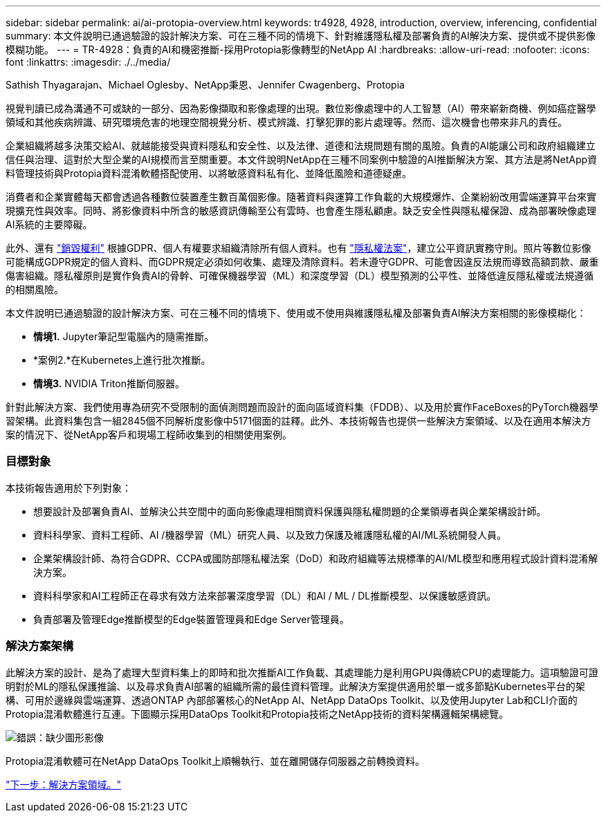 ---
sidebar: sidebar 
permalink: ai/ai-protopia-overview.html 
keywords: tr4928, 4928, introduction, overview, inferencing, confidential 
summary: 本文件說明已通過驗證的設計解決方案、可在三種不同的情境下、針對維護隱私權及部署負責的AI解決方案、提供或不提供影像模糊功能。 
---
= TR-4928：負責的AI和機密推斷-採用Protopia影像轉型的NetApp AI
:hardbreaks:
:allow-uri-read: 
:nofooter: 
:icons: font
:linkattrs: 
:imagesdir: ./../media/


Sathish Thyagarajan、Michael Oglesby、NetApp秉恩、Jennifer Cwagenberg、Protopia

視覺判讀已成為溝通不可或缺的一部分、因為影像擷取和影像處理的出現。數位影像處理中的人工智慧（AI）帶來嶄新商機、例如癌症醫學領域和其他疾病辨識、研究環境危害的地理空間視覺分析、模式辨識、打擊犯罪的影片處理等。然而、這次機會也帶來非凡的責任。

企業組織將越多決策交給AI、就越能接受與資料隱私和安全性、以及法律、道德和法規問題有關的風險。負責的AI能讓公司和政府組織建立信任與治理、這對於大型企業的AI規模而言至關重要。本文件說明NetApp在三種不同案例中驗證的AI推斷解決方案、其方法是將NetApp資料管理技術與Protopia資料混淆軟體搭配使用、以將敏感資料私有化、並降低風險和道德疑慮。

消費者和企業實體每天都會透過各種數位裝置產生數百萬個影像。隨著資料與運算工作負載的大規模爆炸、企業紛紛改用雲端運算平台來實現擴充性與效率。同時、將影像資料中所含的敏感資訊傳輸至公有雲時、也會產生隱私顧慮。缺乏安全性與隱私權保證、成為部署映像處理AI系統的主要障礙。

此外、還有 https://gdpr.eu/right-to-be-forgotten/["銷毀權利"^] 根據GDPR、個人有權要求組織清除所有個人資料。也有 https://www.justice.gov/opcl/privacy-act-1974["隱私權法案"^]，建立公平資訊實務守則。照片等數位影像可能構成GDPR規定的個人資料、而GDPR規定必須如何收集、處理及清除資料。若未遵守GDPR、可能會因違反法規而導致高額罰款、嚴重傷害組織。隱私權原則是實作負責AI的骨幹、可確保機器學習（ML）和深度學習（DL）模型預測的公平性、並降低違反隱私權或法規遵循的相關風險。

本文件說明已通過驗證的設計解決方案、可在三種不同的情境下、使用或不使用與維護隱私權及部署負責AI解決方案相關的影像模糊化：

* *情境1.* Jupyter筆記型電腦內的隨需推斷。
* *案例2.*在Kubernetes上進行批次推斷。
* *情境3.* NVIDIA Triton推斷伺服器。


針對此解決方案、我們使用專為研究不受限制的面偵測問題而設計的面向區域資料集（FDDB）、以及用於實作FaceBoxes的PyTorch機器學習架構。此資料集包含一組2845個不同解析度影像中5171個面的註釋。此外、本技術報告也提供一些解決方案領域、以及在適用本解決方案的情況下、從NetApp客戶和現場工程師收集到的相關使用案例。



=== 目標對象

本技術報告適用於下列對象：

* 想要設計及部署負責AI、並解決公共空間中的面向影像處理相關資料保護與隱私權問題的企業領導者與企業架構設計師。
* 資料科學家、資料工程師、AI /機器學習（ML）研究人員、以及致力保護及維護隱私權的AI/ML系統開發人員。
* 企業架構設計師、為符合GDPR、CCPA或國防部隱私權法案（DoD）和政府組織等法規標準的AI/ML模型和應用程式設計資料混淆解決方案。
* 資料科學家和AI工程師正在尋求有效方法來部署深度學習（DL）和AI / ML / DL推斷模型、以保護敏感資訊。
* 負責部署及管理Edge推斷模型的Edge裝置管理員和Edge Server管理員。




=== 解決方案架構

此解決方案的設計、是為了處理大型資料集上的即時和批次推斷AI工作負載、其處理能力是利用GPU與傳統CPU的處理能力。這項驗證可證明對於ML的隱私保護推論、以及尋求負責AI部署的組織所需的最佳資料管理。此解決方案提供適用於單一或多節點Kubernetes平台的架構、可用於邊緣與雲端運算、透過ONTAP 內部部署核心的NetApp AI、NetApp DataOps Toolkit、以及使用Jupyter Lab和CLI介面的Protopia混淆軟體進行互連。下圖顯示採用DataOps Toolkit和Protopia技術之NetApp技術的資料架構邏輯架構總覽。

image:ai-protopia-image1.png["錯誤：缺少圖形影像"]

Protopia混淆軟體可在NetApp DataOps Toolkit上順暢執行、並在離開儲存伺服器之前轉換資料。

link:ai-protopia-solution-areas.html["下一步：解決方案領域。"]
